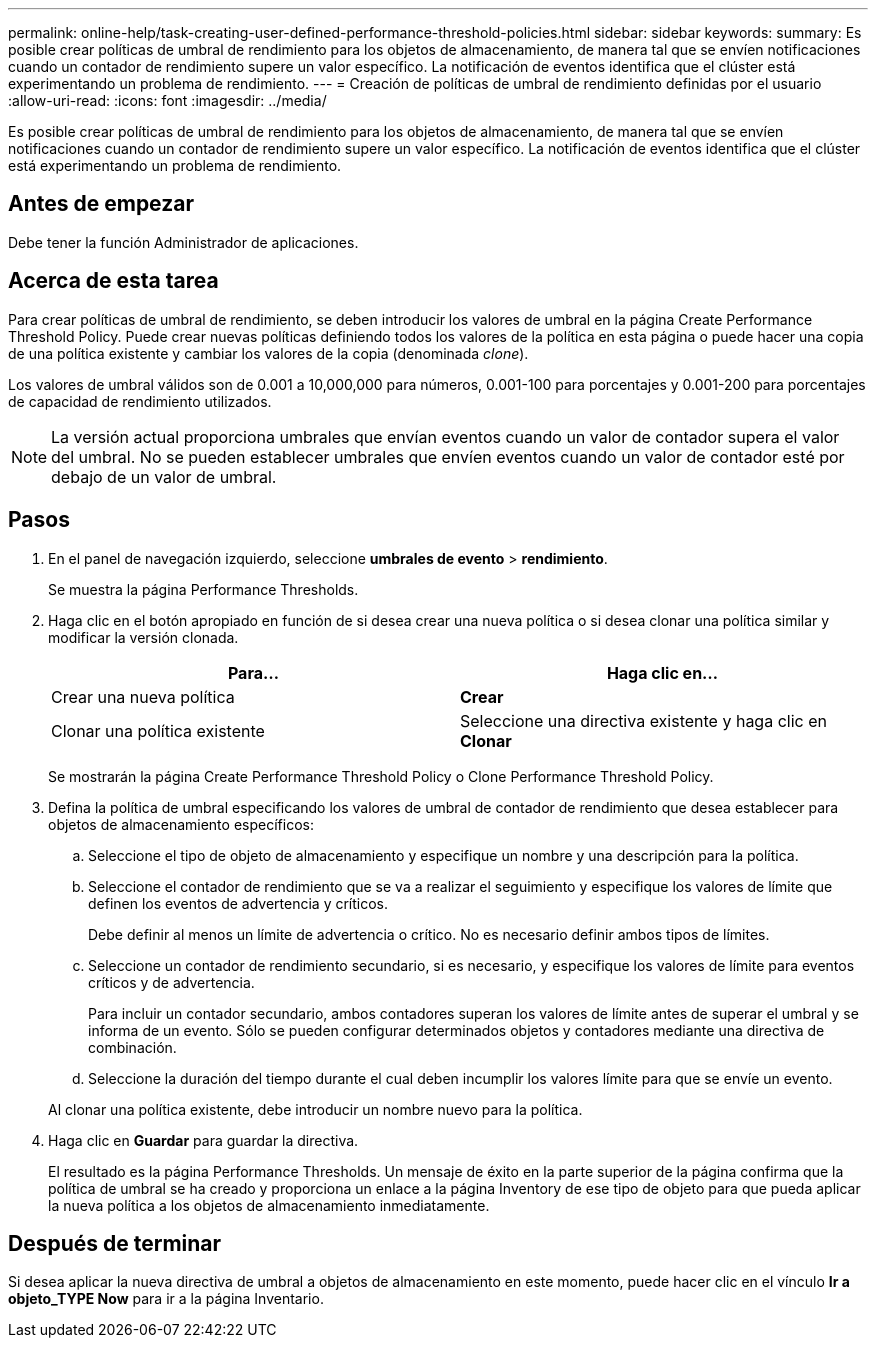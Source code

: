 ---
permalink: online-help/task-creating-user-defined-performance-threshold-policies.html 
sidebar: sidebar 
keywords:  
summary: Es posible crear políticas de umbral de rendimiento para los objetos de almacenamiento, de manera tal que se envíen notificaciones cuando un contador de rendimiento supere un valor específico. La notificación de eventos identifica que el clúster está experimentando un problema de rendimiento. 
---
= Creación de políticas de umbral de rendimiento definidas por el usuario
:allow-uri-read: 
:icons: font
:imagesdir: ../media/


[role="lead"]
Es posible crear políticas de umbral de rendimiento para los objetos de almacenamiento, de manera tal que se envíen notificaciones cuando un contador de rendimiento supere un valor específico. La notificación de eventos identifica que el clúster está experimentando un problema de rendimiento.



== Antes de empezar

Debe tener la función Administrador de aplicaciones.



== Acerca de esta tarea

Para crear políticas de umbral de rendimiento, se deben introducir los valores de umbral en la página Create Performance Threshold Policy. Puede crear nuevas políticas definiendo todos los valores de la política en esta página o puede hacer una copia de una política existente y cambiar los valores de la copia (denominada _clone_).

Los valores de umbral válidos son de 0.001 a 10,000,000 para números, 0.001-100 para porcentajes y 0.001-200 para porcentajes de capacidad de rendimiento utilizados.

[NOTE]
====
La versión actual proporciona umbrales que envían eventos cuando un valor de contador supera el valor del umbral. No se pueden establecer umbrales que envíen eventos cuando un valor de contador esté por debajo de un valor de umbral.

====


== Pasos

. En el panel de navegación izquierdo, seleccione *umbrales de evento* > *rendimiento*.
+
Se muestra la página Performance Thresholds.

. Haga clic en el botón apropiado en función de si desea crear una nueva política o si desea clonar una política similar y modificar la versión clonada.
+
|===
| Para... | Haga clic en... 


 a| 
Crear una nueva política
 a| 
*Crear*



 a| 
Clonar una política existente
 a| 
Seleccione una directiva existente y haga clic en *Clonar*

|===
+
Se mostrarán la página Create Performance Threshold Policy o Clone Performance Threshold Policy.

. Defina la política de umbral especificando los valores de umbral de contador de rendimiento que desea establecer para objetos de almacenamiento específicos:
+
.. Seleccione el tipo de objeto de almacenamiento y especifique un nombre y una descripción para la política.
.. Seleccione el contador de rendimiento que se va a realizar el seguimiento y especifique los valores de límite que definen los eventos de advertencia y críticos.
+
Debe definir al menos un límite de advertencia o crítico. No es necesario definir ambos tipos de límites.

.. Seleccione un contador de rendimiento secundario, si es necesario, y especifique los valores de límite para eventos críticos y de advertencia.
+
Para incluir un contador secundario, ambos contadores superan los valores de límite antes de superar el umbral y se informa de un evento. Sólo se pueden configurar determinados objetos y contadores mediante una directiva de combinación.

.. Seleccione la duración del tiempo durante el cual deben incumplir los valores límite para que se envíe un evento.


+
Al clonar una política existente, debe introducir un nombre nuevo para la política.

. Haga clic en *Guardar* para guardar la directiva.
+
El resultado es la página Performance Thresholds. Un mensaje de éxito en la parte superior de la página confirma que la política de umbral se ha creado y proporciona un enlace a la página Inventory de ese tipo de objeto para que pueda aplicar la nueva política a los objetos de almacenamiento inmediatamente.





== Después de terminar

Si desea aplicar la nueva directiva de umbral a objetos de almacenamiento en este momento, puede hacer clic en el vínculo *Ir a objeto_TYPE Now* para ir a la página Inventario.
